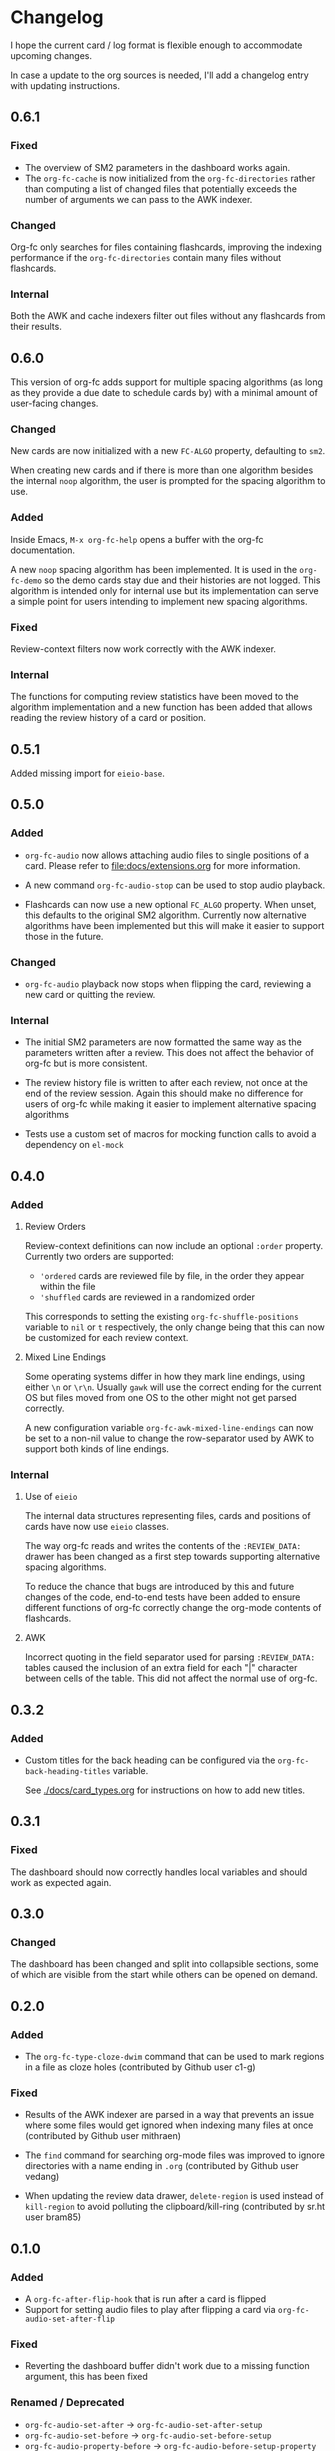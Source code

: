 * Changelog
I hope the current card / log format is flexible enough to accommodate
upcoming changes.

In case a update to the org sources is needed, I'll add a changelog
entry with updating instructions.

** 0.6.1

*** Fixed

- The overview of SM2 parameters in the dashboard works again.
- The ~org-fc-cache~ is now initialized from the ~org-fc-directories~
  rather than computing a list of changed files that potentially
  exceeds the number of arguments we can pass to the AWK indexer.

*** Changed

Org-fc only searches for files containing flashcards, improving the
indexing performance if the ~org-fc-directories~ contain many files
without flashcards.

*** Internal

Both the AWK and cache indexers filter out files without any
flashcards from their results.

** 0.6.0

This version of org-fc adds support for multiple spacing algorithms
(as long as they provide a due date to schedule cards by)
with a minimal amount of user-facing changes.

*** Changed

New cards are now initialized with a new ~FC-ALGO~ property,
defaulting to ~sm2~.

When creating new cards and if there is more than one algorithm
besides the internal ~noop~ algorithm, the user is prompted for the
spacing algorithm to use.

*** Added

Inside Emacs, ~M-x org-fc-help~ opens a buffer with the org-fc
documentation.

A new ~noop~ spacing algorithm has been implemented. It is used in the
~org-fc-demo~ so the demo cards stay due and their histories are not
logged. This algorithm is intended only for internal use but its
implementation can serve a simple point for users intending to
implement new spacing algorithms.

*** Fixed

Review-context filters now work correctly with the AWK indexer.

*** Internal

The functions for computing review statistics have been moved to the
algorithm implementation and a new function has been added that
allows reading the review history of a card or position.

** 0.5.1

Added missing import for ~eieio-base~.

** 0.5.0

*** Added

- =org-fc-audio= now allows attaching audio files to single positions
  of a card. Please refer to [[file:docs/extensions.org]] for more
  information.

- A new command ~org-fc-audio-stop~ can be used to stop
  audio playback.

- Flashcards can now use a new optional =FC_ALGO= property. When
  unset, this defaults to the original SM2 algorithm. Currently now
  alternative algorithms have been implemented but this will make it
  easier to support those in the future.

*** Changed

- =org-fc-audio= playback now stops when flipping the card, reviewing
  a new card or quitting the review.

*** Internal

- The initial SM2 parameters are now formatted the same way as the
  parameters written after a review. This does not affect the behavior
  of org-fc but is more consistent.

- The review history file is written to after each review, not once at
  the end of the review session. Again this should make no difference
  for users of org-fc while making it easier to implement alternative
  spacing algorithms

- Tests use a custom set of macros for mocking function calls to avoid
  a dependency on =el-mock=

** 0.4.0

*** Added

**** Review Orders

Review-context definitions can now include an optional
~:order~ property. Currently two orders are supported:

- ~'ordered~
  cards are reviewed file by file, in the order they appear within the
  file
- ~'shuffled~
  cards are reviewed in a randomized order

This corresponds to setting the existing ~org-fc-shuffle-positions~
variable to ~nil~ or ~t~ respectively, the only change being that this
can now be customized for each review context.

**** Mixed Line Endings

Some operating systems differ in how they mark line endings, using
either =\n= or =\r\n=. Usually =gawk= will use the correct ending for
the current OS but files moved from one OS to the other might not get
parsed correctly.

A new configuration variable ~org-fc-awk-mixed-line-endings~ can now
be set to a non-nil value to change the row-separator used by AWK to
support both kinds of line endings.

*** Internal
**** Use of ~eieio~

The internal data structures representing files, cards and positions
of cards have now use ~eieio~ classes.

The way org-fc reads and writes the contents of the ~:REVIEW_DATA:~
drawer has been changed as a first step towards supporting alternative
spacing algorithms.

To reduce the chance that bugs are introduced by this and future
changes of the code, end-to-end tests have been added to ensure
different functions of org-fc correctly change the org-mode contents
of flashcards.

**** AWK

Incorrect quoting in the field separator used for parsing
~:REVIEW_DATA:~ tables caused the inclusion of an extra field for each
"|" character between cells of the table. This did not affect the
normal use of org-fc.

** 0.3.2

*** Added

- Custom titles for the back heading can be configured via the
  ~org-fc-back-heading-titles~ variable.

  See [[./docs/card_types.org]] for instructions on how to add new titles.

** 0.3.1

*** Fixed

The dashboard should now correctly handles local variables and should
work as expected again.

** 0.3.0

*** Changed

The dashboard has been changed and split into collapsible sections,
some of which are visible from the start while others can be opened on
demand.

** 0.2.0
*** Added

- The ~org-fc-type-cloze-dwim~ command that can be used to mark regions
  in a file as cloze holes (contributed by Github user c1-g)

*** Fixed

- Results of the AWK indexer are parsed in a way that prevents an
  issue where some files would get ignored when indexing many files at
  once (contributed by Github user mithraen)

- The ~find~ command for searching org-mode files was improved to
  ignore directories with a name ending in =.org= (contributed by
  Github user vedang)

- When updating the review data drawer, ~delete-region~ is used
  instead of ~kill-region~ to avoid polluting the clipboard/kill-ring
  (contributed by sr.ht user bram85)

** 0.1.0
*** Added
- A ~org-fc-after-flip-hook~ that is run after a card is flipped
- Support for setting audio files to play after flipping a card via
  ~org-fc-audio-set-after-flip~
*** Fixed
- Reverting the dashboard buffer didn't work due to a missing function
  argument, this has been fixed
*** Renamed / Deprecated
- ~org-fc-audio-set-after~ -> ~org-fc-audio-set-after-setup~
- ~org-fc-audio-set-before~ -> ~org-fc-audio-set-before-setup~
- ~org-fc-audio-property-before~ -> ~org-fc-audio-before-setup-property~
- ~org-fc-audio-property-after~ -> ~org-fc-audio-after-setup-property~
*** Removed
- The "G" key binding in ~org-fc-dashboard-mode~ has been removed in
  favor of the default "g" ~revert-buffer~ binding
** 0.0.1
*** [2020-11-12 Thu]
- Removed ~(org-fc-filter-index index filter)~,
  replacing it with indexer specific functions
  ~(org-fc-awk-index paths &optional filter)~
  and
  ~(org-fc-cache-index paths &optional filter)~
- Added a defcustom ~org-fc-index-function~
  to support different indexers
- Added a prototype caching indexer
*** [2020-11-11 Wed]
**** Added
The dashboard now includes a forecast of how many cards will be due
during the next day, week (+7 days) or month (+30 days).
**** Changed
- All dashboard functions were extracted to a separate file
- ~org-fc-stats~ was renamed to ~org-fc-dashboard-stats~
- ~org-fc--hashtable-to-alist~ was renamed to ~org-fc-dashboard--hashtable-to-alist~
- ~org-fc-context-dashboard~ was renamed to ~org-fc-dashboard-context~
- ~org-fc-review-dashboard-context~ was renamed to ~org-fc-dashboard-review~
*** [2020-09-09 Wed]
Org-fc now supports nested flashcards.

**** Changed
- It's now possible to mark child headings of flashcards as a flashcards
- When flipping a card, child headings (except the "Back" heading)
  remain collapsed
- Subheadings are ignored when searching for holes of cloze cards
*** [2020-07-16 Thu]
**** Changed
- Suspending a card during review now removes all other positions of
  it from the current session, to avoid reviewing suspended cards
*** [2020-07-08 Wed]
**** Changed
The awk index now also includes the headline text of each card.

This will be useful for building a ~tabulated-list-mode~ based card
overview.
*** [2020-07-06 Mon]
**** Added
- ~org-fc-suspend-tree~ for suspending all cards in a subtree
**** Changed
- unsuspending overdue cards doesn't reset their review data anymore
*** [2020-07-04 Sat]
**** Added
- ~org-fc-review-edit~ (bound to ~p~) pauses the review for editing
  the current card. A new mode ~org-fc-review-edit-mode~ adds
  keybindings for resuming & quitting the review.
*** [2020-07-03 Fri]
**** Changed
- By default, failed cards are appended to the end of the review session.
  This can be configured via ~org-fc-append-failed-cards~
- ~org-fc-map-cards~ takes an optional ~scope~ argument,
  similar to ~org-map-entries~.
**** Added
- ~org-fc-unsuspend-tree~ unsuspends all cards in the subtree at point
*** [2020-07-02 Thu]
**** Changed
- ~org-fc-review-rate-card~ was renamed to ~org-fc-review-rate~
*** [2020-07-01 Wed]
**** Changed
- The review history file is only written once per review,
  as a first step towards implementing a "undo-rating" command
*** [2020-06-29 Mon]
**** Added
- Shuffling of positions for the review can be disabled
  by setting ~org-fc-shuffle-positions~ to ~nil~
**** Changed
- Error messages from shell commands are promoted
*** [2020-06-28 Sun]
**** Added
- ~org-fc-before-review-hook~ that runs when a review session is started
*** [2020-06-26 Fri]
**** Changed
- Messages are not inhibited during review
- Whitelisted drawers are expanded during review
**** Added
- A ~org-fc-after-review-hook~ that runs when the review ends / is quit
- ~org-fc-keymap-hint~ extension
- ~org-fc-audio~ extension
*** [2020-06-25 Thu]
**** Added
- ~SCHEDULED: ...~, ~DEADLINE: ...~ timestamps are hidden during
  review
- Drawers in ~org-fc-drawer-whitelist~ are not hidden during review
**** Changed
- During the review process, two minor modes are used instead of two
  hydras
*** [2020-05-24 Sun]
**** Changed
- Include file information in card index
- Maintain order of positions in a card when shuffling
*** [2020-05-22 Fri]
**** Changed
- Exit hydra when review is started
*** [2020-05-08 Fri]
**** Changed
- Per-context dashboard
- Improve org-indent of cards
- Use special "fc-demo" tag for demo cards
- Move opening of flip/rating hydras to main review loop
*** [2020-05-01 Fri]
**** Internal
The AWK scripts now generate S-expressions instead of CSV tables, this
way ~read~ can be used to parse the data instead of relying on a set
of custom parsing functions.

This also allows passing more complex data structures from AWK to
org-fc.
*** [2020-04-29 Wed]
Implemented a new version of the spacing algorithm (SM2) that's used
by org-fc.

The only difference is in how the next interval for cards rated as
"hard" is calculate.

The initial version (~'sm2-v1~) would decrease the ease factor by
0.15, then calculate the next interval by multiplying the previous
interval with the new ease factor.

In the new version (~'sm2-v2~), the interval is always multiplied by a
factor of 1.2, similar to the version of SM2 used by Anki.

~org-fc-algorithm~ can be used to set which version of the
algorithm should be used, defaulting to ~'sm2-v1~.

Once I have evaluated the performance of the new algorithm,
the default version will change to ~'sm2-v2~.
*** [2020-04-12 Sun]
**** Added
- =text-input= card type
*** [2020-02-08 Sat]
**** Changed
- Add a "Z" suffix to all ISO8601 timestamps
**** Added
- A function to estimate the number of reviews in the next n days
*** [2020-02-03 Mon]
**** Internal
- ~org-fc-due-positions-for-paths~ now shuffles the lists of positions
  using an Emacs Lisp function instead of depending on =shuf=
- All awk-indexer functions now use ~gawk~ instead of ~awk~
